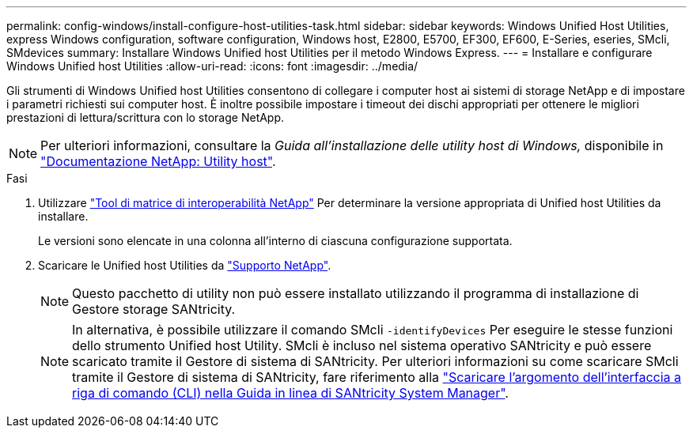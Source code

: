 ---
permalink: config-windows/install-configure-host-utilities-task.html 
sidebar: sidebar 
keywords: Windows Unified Host Utilities, express Windows configuration, software configuration, Windows host, E2800, E5700, EF300, EF600, E-Series, eseries, SMcli, SMdevices 
summary: Installare Windows Unified host Utilities per il metodo Windows Express. 
---
= Installare e configurare Windows Unified host Utilities
:allow-uri-read: 
:icons: font
:imagesdir: ../media/


[role="lead"]
Gli strumenti di Windows Unified host Utilities consentono di collegare i computer host ai sistemi di storage NetApp e di impostare i parametri richiesti sui computer host. È inoltre possibile impostare i timeout dei dischi appropriati per ottenere le migliori prestazioni di lettura/scrittura con lo storage NetApp.


NOTE: Per ulteriori informazioni, consultare la _Guida all'installazione delle utility host di Windows,_ disponibile in http://mysupport.netapp.com/documentation/productlibrary/index.html?productID=61343["Documentazione NetApp: Utility host"^].

.Fasi
. Utilizzare http://mysupport.netapp.com/matrix["Tool di matrice di interoperabilità NetApp"^] Per determinare la versione appropriata di Unified host Utilities da installare.
+
Le versioni sono elencate in una colonna all'interno di ciascuna configurazione supportata.

. Scaricare le Unified host Utilities da http://mysupport.netapp.com["Supporto NetApp"^].
+

NOTE: Questo pacchetto di utility non può essere installato utilizzando il programma di installazione di Gestore storage SANtricity.

+

NOTE: In alternativa, è possibile utilizzare il comando SMcli `-identifyDevices` Per eseguire le stesse funzioni dello strumento Unified host Utility. SMcli è incluso nel sistema operativo SANtricity e può essere scaricato tramite il Gestore di sistema di SANtricity. Per ulteriori informazioni su come scaricare SMcli tramite il Gestore di sistema di SANtricity, fare riferimento alla https://docs.netapp.com/us-en/e-series-santricity/sm-settings/download-cli.html["Scaricare l'argomento dell'interfaccia a riga di comando (CLI) nella Guida in linea di SANtricity System Manager"^].


